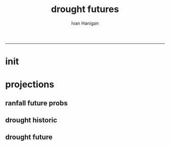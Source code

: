 #+TITLE:drought futures 
#+AUTHOR: Ivan Hanigan
#+email: ivan.hanigan@anu.edu.au
#+LaTeX_CLASS: article
#+LaTeX_CLASS_OPTIONS: [a4paper]
#+LATEX: \tableofcontents
-----

* init
** COMMENT init
#+name:init
#+begin_src R :session *shell* :tangle no :exports none :eval no
  #### name:init ####
  projdir  <- "~/projects/GARNAUT_CLIMATE_CHANGE_REVIEW/drought_futures"
  setwd(projdir)
  dir()
  
  
#+end_src

* projections
** ranfall future probs
*** COMMENT get_sd_codes
#+name:get_sd_codes
#+begin_src R :session *R* :tangle code/get_sd_codes.R :exports none :eval no
  #### name:get_sd_codes ####
  library(rpostgrestools)
  ch <- connect2postgres2("postgis_hanigan")
  
  sd  <- dbGetQuery(ch, "select sdcode07, sdname07
  from abs_sd.aussd07
  where sdcode07 < '200'")
  sd
  ##    sdcode07        sdname07
  ## 1       105          Sydney
  ## 2       110          Hunter
  ## 3       115       Illawarra
  ## 4       120  Richmond-Tweed
  ## 5       125 Mid-North Coast
  ## 6       130        Northern
  ## 7       135   North Western
  ## 8       140    Central West
  ## 9       145   South Eastern
  ## 10      150    Murrumbidgee
  ## 11      155          Murray
  ## 12      160        Far West
  ## > 
#+end_src
*** COMMENT rain future prob dry
#+name:rain future prob
#+begin_src R :session *shell* :tangle code/rain_future_prob_dry.R :exports none :eval no
  #### name:rain future prob ####
  library(reshape)
  library(sqldf)
  
  indir  <- "~/projects/GARNAUT_CLIMATE_CHANGE_REVIEW/rain/data_derived"
  dir(indir)
  
  # dryer
  infile <- "A1FIR1_RainSD07_by_season.csv"
  dat <- read.csv(file.path(indir, infile))
  str(dat)
  
  # construct a time series for each SD of proportional changes
  # first reshape, just NSW sds
  names(dat)
  sdlist <- names(dat)[grep("X1", names(dat))]
  dat2 <- dat[,c("year", "order", "season", sdlist)]
  str(dat2)
  
  dat3 <- melt(dat2, c("year","order","season"))
  str(dat3)
  
  baseline <- sqldf("select *
  from dat3
  where variable like 'X1%'
    and year = 1990
  ")
  names(dat3) <- gsub("order", "ord1", names(dat3))
  head(dat3)
  
  
  joind <- sqldf("select t1.year, t1.ord1, t1.season, t1.variable, t1.value/t2.value as proportion
  from dat3 t1
  left join baseline t2
  on t1.season = t2.season and t1.variable = t2.variable
  ", drv = "SQLite")
  head(joind, 20)
  
  # need to aggregate the two far north west sds (160 + 135)
  joind$sd_group <- joind$variable
  joind$sd_group <- gsub("X135",   "North and Far Western", joind$sd_group) 
  joind$sd_group <- gsub("X160",   "North and Far Western", joind$sd_group) 
  
  
  joind$sd_group <- gsub("X105",          "Sydney", joind$sd_group) 
  joind$sd_group <- gsub("X110",          "Hunter", joind$sd_group) 
  joind$sd_group <- gsub("X115",       "Illawarra", joind$sd_group) 
  joind$sd_group <- gsub("X120",  "Richmond-Tweed", joind$sd_group) 
  joind$sd_group <- gsub("X125", "Mid-North Coast", joind$sd_group) 
  joind$sd_group <- gsub("X130",        "Northern", joind$sd_group) 
  joind$sd_group <- gsub("X140",    "Central West", joind$sd_group) 
  joind$sd_group <- gsub("X145",   "South Eastern", joind$sd_group) 
  joind$sd_group <- gsub("X150",    "Murrumbidgee", joind$sd_group) 
  joind$sd_group <- gsub("X155",          "Murray", joind$sd_group) 
  
  joind <- sqldf("select year, ord1, season, sd_group, avg(proportion) as proportion
  from joind
  group by  year, ord1, season, sd_group
  ", drv = "SQLite")
  str(joind)
  head(joind)
  data.frame(table(joind$sd_group))
  qc <- subset(joind, sd_group == "North and Far Western")
  head(qc)
  png("figures_and_tables/qc_dry_props_north_far_west.png")
  plot(row.names(qc), qc$proportion, type = "l")
  dev.off()
  
  # now need to disaggregate each month of the 3 mo seasons
  seasons <- data.frame(season = c("djf", "djf","djf","mam", "mam","mam","jja","jja","jja", "son","son","son"),
                        mm = c(12,1:11)
                        )
  seasons
  str(joind)
  joind_mnthly <- sqldf("select t1.sd_group, t1.year, t2.season, t2.mm, proportion
  from joind t1
  left join
  seasons t2
  on t1.season = t2.season
  order by sd_group, year, mm",
  drv = "SQLite")
  str(joind_mnthly)
  head(joind_mnthly, 24)
  
  qc <- subset(joind_mnthly, sd_group == "Central West")
  png("figures_and_tables/qc_dry_props_central_west.png")
  plot(row.names(qc), qc$proportion, type = "l")
  dev.off()
  dir()
  write.csv(joind_mnthly, "data/rain_future_prob_dry.csv", row.names = F)
  
#+end_src

*** COMMENT rain future prob wet
#+name:rain future prob
#+begin_src R :session *shell* :tangle code/rain_future_prob_wet.R :exports none :eval no
  #### name:rain future prob ####
  indir  <- "~/projects/GARNAUT_CLIMATE_CHANGE_REVIEW/rain/data_derived"
  dir(indir)
  
  # wet
  infile  <- "A1FIR2_RainSD07_by_season.csv"
  
  
#+end_src

** drought historic
*** COMMENT drt_historic
#+name:drt_historic
#+begin_src R :session *shell* :tangle code/drt_historic.R :exports none :eval no
  #### name:drt_historic ####
  # got this from pre-processing of suicide paper
  drt  <- dbGetQuery(ch,
  'select t2.geoid,cast(SD_code as numeric),SD_name,year,month,avg(t1.sum) as avsum,avg(t1.count) as avcount,avg(t1.rain) as avrain, avg(t1.rescaledpctile) as avindex,
  case when avg(t1.count) >= 5  then avg(t1.count) else 0 end as threshold
  from bom_grids.rain_NSW_1890_2008_4 as t1 join (
          select abs_sd.nswsd91.gid as
          geoid,abs_sd.nswsd91.SD_code,abs_sd.nswsd91.SD_name,bom_grids.grid_NSW.*
          from abs_sd.nswsd91, bom_grids.grid_NSW
          where st_intersects(abs_sd.nswsd91.the_geom,bom_grids.grid_NSW.the_geom)
          order by SD_code,bom_grids.grid_NSW.gid
  ) as t2 
  on t1.gid=t2.gid
  group by t2.geoid,SD_code,SD_name,year,month
  order by SD_name, year, month
  ')
  str(drt)
  data.frame(table(drt$sd_code))
  
  # BETTER
  # FROM 
  # just go ahead this time
  recode_sds <- dbGetQuery(ch, "select * from recode_sds")
  
  qc <- sqldf(
  'SELECT sd_group, year, month, avg(avrain) as avrain, avg(avcount) as avcount 
  from drt t1
  join recode_sds sds
  on t1.sd_code=sds.sd_code
  group by sd_group, year, month', drv = "SQLite")
  
  data.frame(table(qc$sd_group))
  str(qc)
  
  write.csv(qc, "data/drt_historic.csv", row.names = F)
#+end_src

** drought future
*** COMMENT drt_future
#+name:drt_future
#+begin_src R :session *shell* :tangle code/drt_future.R :exports none :eval no
  #### name:drt_future ####
  library(sqldf)
  setwd(projdir)
  rain_future <- read.csv("data/rain_future_prob_dry.csv")
  rain_past <- read.csv("data/drt_historic.csv")
  str(rain_future)
  # add a joiner
  rain_future$year_join <- rain_future$year - 100
  names(rain_future) <- gsub("year$", "year_future", names(rain_future)) 
  str(rain_past)
  rain_merge  <- sqldf("select t1.sd_group, year, month, year_future, season, avrain,
    proportion, avrain * proportion as rain_projected
  from rain_past t1
  join
  rain_future t2
  on t1.year = t2.year_join and t1.month = t2.mm and t1.sd_group = t2.sd_group
  order by t2.sd_group, year, month
  ", drv = "SQLite")
  summary(rain_merge)
  head(rain_merge)
  tail(rain_merge)
  
  write.csv(rain_merge, "data/rain_future_estimated_dry.csv", row.names = F)
#+end_src
*** COMMENT drought_future_estimated_dry
#+name:drought_future_estimated_dry
#+begin_src R :session *R* :tangle code/droughtIndex_future-test.R :exports none :eval no
  setwd("report1_high_level/")
  library(HutchinsonDroughtIndex)
  dat <- read.csv("data/rain_future_estimated_dry.csv", stringsAsFactors = F)
  
  # drop the first year as only half
  names(dat)
  
  head(dat)
  dat$date <- as.Date(paste(dat$year_future, dat$month, 1, sep = "-"))
  
  sds <- names(table(dat$sd_group))
  sds
  par(mfrow=c(2,6))
  sd_drt_out <- matrix(nrow=0,ncol=14)
  for(sd_i in sds){
  #  sd_i <- sds[1]
  dat2 <- dat[dat$year > 1890 & dat$sd_group == sd_i, c('date','year_future','month','avrain','rain_projected')]
  summary(dat2)
  plot(dat2$date, dat2$avrain, type = "l", col='grey') 
  lines(dat2$date, dat2$rain_projected, col = 'blue')
  title(sd_i)
  nyear <- length(names(table(dat2$year_future)))
  nyear
  
  sd_drt <- drought_index_future(
    data=dat2
    ,
    years=nyear
    ,
    droughtThreshold=.375
    )
  sd_drt <- data.frame(sd_group = sd_i, sd_drt)
  sd_drt_out <- rbind(sd_drt_out, sd_drt)
  }
  summary(sd_drt_out)
  write.csv(sd_drt_out, "data/drought_future_estimated_dry.csv", row.names = F)
  
#+end_src


